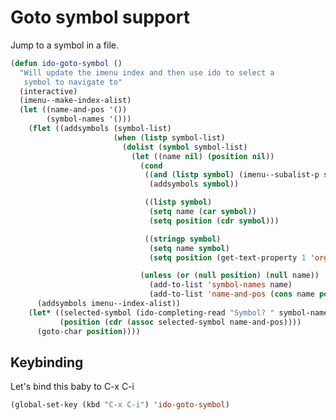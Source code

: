 * Goto symbol support

  Jump to a symbol in a file.
#+begin_src emacs-lisp
(defun ido-goto-symbol ()
  "Will update the imenu index and then use ido to select a 
   symbol to navigate to"
  (interactive)
  (imenu--make-index-alist)
  (let ((name-and-pos '())
        (symbol-names '()))
    (flet ((addsymbols (symbol-list)
                       (when (listp symbol-list)
                         (dolist (symbol symbol-list)
                           (let ((name nil) (position nil))
                             (cond
                              ((and (listp symbol) (imenu--subalist-p symbol))
                               (addsymbols symbol))
   
                              ((listp symbol)
                               (setq name (car symbol))
                               (setq position (cdr symbol)))
   
                              ((stringp symbol)
                               (setq name symbol)
                               (setq position (get-text-property 1 'org-imenu-marker symbol))))
   
                             (unless (or (null position) (null name))
                               (add-to-list 'symbol-names name)
                               (add-to-list 'name-and-pos (cons name position))))))))
      (addsymbols imenu--index-alist))
    (let* ((selected-symbol (ido-completing-read "Symbol? " symbol-names))
           (position (cdr (assoc selected-symbol name-and-pos))))
      (goto-char position))))
#+end_src

** Keybinding 
   Let's bind this baby to C-x C-i

#+begin_src emacs-lisp
(global-set-key (kbd "C-x C-i") 'ido-goto-symbol)
#+end_src
